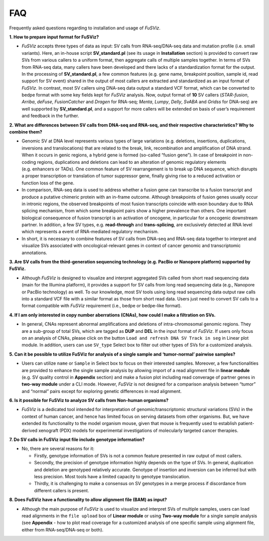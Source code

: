 FAQ
---

Frequently asked questions regarding to installation and usage of
*FuSViz*.

**1. How to prepare input format for FuSViz?**

-  *FuSViz* accepts three types of data as input: SV calls from
   RNA-seq/DNA-seq data and mutation profile (i.e. small variants).
   Here, an in-house script **SV_standard.pl** (see its usage in
   **Installation** section) is provided to convert raw SVs from various
   callers to a uniform format, then aggregate calls of multiple samples
   together. In terms of SVs from RNA-seq data, many callers have been
   developed and there lacks of a standardization format for the output.
   In the processing of **SV_standard.pl**, a few common features
   (e.g. gene name, breakpoint position, sample id, read support for SV
   event) shared in the output of most callers are extracted and
   standardized as an input format of *FuSViz*. In contrast, most SV
   callers uing DNA-seq data output a standard VCF format, which can be
   converted to bedpe format with some key fields kept for *FuSViz*
   analysis. Now, output format of **10** SV callers (*STAR-fusion*,
   *Arriba*, *deFuse*, *FusionCatcher* and *Dragen* for RNA-seq;
   *Menta*, *Lumpy*, *Delly*, *SvABA* and *Gridss* for DNA-seq) are well
   supported by **SV_standard.pl**, and a support for more callers will
   be extended on basis of user’s requirement and feedback in the
   further.

**2. What are differences between SV calls from DNA-seq and RNA-seq, and
their respective characteristics? Why to combine them?**

-  Genomic SV at DNA level represents various types of large variations
   (e.g. deletions, insertions, duplications, inversions and
   translocations) that are related to the break, link, recombination
   and amplification of DNA strand. When it occurs in genic regions, a
   hybrid gene is formed (so-called “fusion gene”). In case of
   breakpoint in non-coding regions, duplications and deletions can lead
   to an alteration of genomic regulatory elements (e.g. enhancers or
   TADs). One common feature of SV rearrangement is to break up DNA
   sequence, which disrupts a proper transcription or translation of
   tumor suppressor gene, finally giving rise to a reduced activation or
   function loss of the gene.
-  In comparison, RNA-seq data is used to address whether a fusion gene
   can transcribe to a fusion transcript and produce a putative chimeric
   protein with an in-frame outcome. Although breakpoints of fusion
   genes usually occur in intronic regions, the observed breakpoints of
   most fusion transcripts coincide with exon boundary due to RNA
   splicing mechanism, from which some breakpoint pairs show a higher
   prevalence than others. One important biological consequence of
   fusion transcript is an activation of oncogene, in particular for a
   oncogenic downstream partner. In addition, a few SV types,
   e.g. **read-through** and **trans-splicing**, are exclusively
   detected at RNA level which represents a event of RNA-mediated
   regulatory mechanism.
-  In short, it is necessary to combine features of SV calls from
   DNA-seq and RNA-seq data together to interpret and visualize SVs
   associated with oncological-relevant genes in context of cancer
   genomic and transcriptomic annotations.

**3. Are SV calls from the third-generation sequencing technology
(e.g. PacBio or Nanopore platform) supported by FuSViz.**

-  Although *FuSViz* is designed to visualize and interpret aggregated
   SVs called from short read sequencing data (main for the Illumina
   platform), it provides a support for SV calls from long read
   sequencing data (e.g., Nanopore or PacBio technology) as well. To our
   knowledge, most SV tools using long read sequencing data output raw
   calls into a standard VCF file with a similar format as those from
   short read data. Users just need to convert SV calls to a format
   compatible with *FuSViz* requirement (i.e., bedpe or bedpe-like
   format).

**4. If I am only interested in copy number aberrations (CNAs), how
could I make a filtration on SVs.**

-  In general, CNAs represent abnormal amplifications and deletions of
   intra-chromosomal genomic regions. They are a sub-group of total SVs,
   which are tagged as **DUP** and **DEL** in the input format of
   *FuSViz*. If users only focus on an analysis of CNAs, please click on
   the button ``Load and refresh DNA SV Track in seg`` in Linear plot
   module. In addition, users can use ``SV_type`` Select box to filter
   out other types of SVs for a customized analysis.

**5. Can it be possible to utilize FuSViz for analysis of a single
sample and ‘tumor-normal’ pairwise samples?**

-  Users can utilize ``name`` or ``Sample`` in Select box to focus on
   their interested samples. Moreover, a few functionalities are
   provided to enhance the single sample analysis by allowing import of
   a read alignment file in **linear module** (e.g. SV quality control
   in **Appendix** section) and make a fusion plot including read
   converage of partner genes in **two-way module** under a CLI mode.
   However, *FuSViz* is not designed for a comparison analysis between
   “tumor” and “normal” pairs except for exploring genetic differences
   in read alignment.

**6. Is it possible for FuSViz to analyze SV calls from Non-human
organisms?**

-  *FuSViz* is a dedicated tool intended for interpretation of
   genomic/transcriptomic structural variations (SVs) in the context of
   human cancer, and hence has limited focus on serving datasets from
   other organisms. But, we have extended its functionality to the model
   organism mouse, given that mouse is frequently used to establish
   patient-derived xenograft (PDX) models for experimental
   investigations of molecularly targeted cancer therapies.

**7. Do SV calls in FuSViz input file include genotype information?**

-  No, there are several reasons for it:

   -  Firstly, genotype information of SVs is not a common feature
      presented in raw output of most callers.
   -  Secondly, the precision of genotype information highly depends on
      the type of SVs. In general, duplication and deletion are
      genotyped relatively accurate. Genotype of insertion and inversion
      can be inferred but with less precision. Most tools have a limited
      capacity to genotype translocation.
   -  Thirdly, it is challenging to make a consensus on SV genotypes in
      a merge process if discordance from different callers is present.

**8. Does FuSViz have a functionality to allow alignment file (BAM) as
input?**

-  Although the main purpose of *FuSViz* is used to visualize and
   interpret SVs of multiple samples, users can load read alignments in
   the ``file upload`` box of **Linear module** or using **Two-way
   module** for a single sample analysis (see **Appendix** - how to plot
   read coverage for a customized analysis of one specific sample using
   alignment file, either from RNA-seq/DNA-seq or both).
